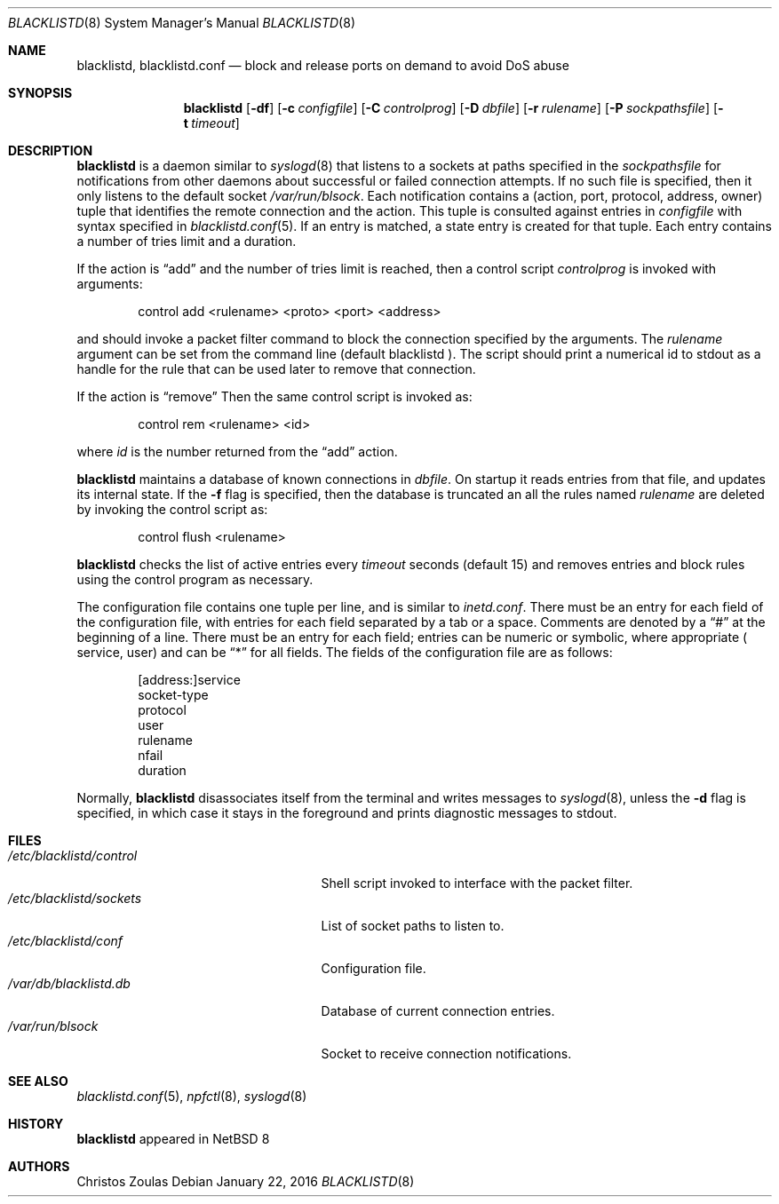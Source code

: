 .\" $NetBSD: blacklistd.8,v 1.3 2015/01/22 07:57:31 christos Exp $
.\" 
.\" Copyright (c) 2015 The NetBSD Foundation, Inc.
.\" All rights reserved.
.\"
.\" This code is derived from software contributed to The NetBSD Foundation
.\" by Christos Zoulas.
.\"
.\" Redistribution and use in source and binary forms, with or without
.\" modification, are permitted provided that the following conditions
.\" are met:
.\" 1. Redistributions of source code must retain the above copyright
.\"    notice, this list of conditions and the following disclaimer.
.\" 2. Redistributions in binary form must reproduce the above copyright
.\"    notice, this list of conditions and the following disclaimer in the
.\"    documentation and/or other materials provided with the distribution.
.\"
.\" THIS SOFTWARE IS PROVIDED BY THE NETBSD FOUNDATION, INC. AND CONTRIBUTORS
.\" ``AS IS'' AND ANY EXPRESS OR IMPLIED WARRANTIES, INCLUDING, BUT NOT LIMITED
.\" TO, THE IMPLIED WARRANTIES OF MERCHANTABILITY AND FITNESS FOR A PARTICULAR
.\" PURPOSE ARE DISCLAIMED.  IN NO EVENT SHALL THE FOUNDATION OR CONTRIBUTORS
.\" BE LIABLE FOR ANY DIRECT, INDIRECT, INCIDENTAL, SPECIAL, EXEMPLARY, OR
.\" CONSEQUENTIAL DAMAGES (INCLUDING, BUT NOT LIMITED TO, PROCUREMENT OF
.\" SUBSTITUTE GOODS OR SERVICES; LOSS OF USE, DATA, OR PROFITS; OR BUSINESS
.\" INTERRUPTION) HOWEVER CAUSED AND ON ANY THEORY OF LIABILITY, WHETHER IN
.\" CONTRACT, STRICT LIABILITY, OR TORT (INCLUDING NEGLIGENCE OR OTHERWISE)
.\" ARISING IN ANY WAY OUT OF THE USE OF THIS SOFTWARE, EVEN IF ADVISED OF THE
.\" POSSIBILITY OF SUCH DAMAGE.
.\" 
.Dd January 22, 2016
.Dt BLACKLISTD 8
.Os
.Sh NAME
.Nm blacklistd ,
.Nm blacklistd.conf
.Nd block and release ports on demand to avoid DoS abuse
.Sh SYNOPSIS
.Nm
.Op Fl df
.Op Fl c Ar configfile
.Op Fl C Ar controlprog
.Op Fl D Ar dbfile
.Op Fl r Ar rulename
.Op Fl P Ar sockpathsfile
.Op Fl t Ar timeout
.Sh DESCRIPTION
.Nm
is a daemon similar to
.Xr syslogd 8
that listens to a sockets at paths specified in the 
.Ar sockpathsfile
for notifications from other daemons about successful or failed connection
attempts.
If no such file is specified, then it only listens to the default socket
.Pa /var/run/blsock .
Each notification contains a (action, port, protocol, address, owner) tuple
that identifies the remote connection and the action.
This tuple is consulted against entries in
.Ar configfile
with syntax specified in
.Xr blacklistd.conf 5 .
If an entry is matched, a state entry is created for that tuple.
Each entry contains a number of tries limit and a duration.
.Pp
If the action is
.Dq add
and the number of tries limit is reached, then a
control script
.Ar controlprog
is invoked with arguments:
.Bd -literal -offset indent
control add <rulename> <proto> <port> <address>
.Ed
.Pp
and should invoke a packet filter command to block the connection
specified by the arguments.
The
.Ar rulename
argument can be set from the command line (default 
.Dv blacklistd ).
The script should print a numerical id to stdout as a handle for
the rule that can be used later to remove that connection.
.Pp
If the action is
.Dq remove
Then the same control script is invoked as:
.Bd -literal -offset indent
control rem <rulename> <id>
.Ed
.Pp
where 
.Ar id
is the number returned from the
.Dq add
action.
.Pp
.Nm
maintains a database of known connections in
.Ar dbfile .
On startup it reads entries from that file, and updates its internal state.
If the
.Fl f
flag is specified, then the database is truncated an all the rules named
.Ar rulename
are deleted by invoking the control script as:
.Bd -literal -offset indent
control flush <rulename>
.Ed
.Pp
.Nm
checks the list of active entries every
.Ar timeout
seconds (default
.Dv 15 )
and removes entries and block rules using the control program as necessary.
.Pp
The configuration file contains one tuple per line, and is similar to
.Xr inetd.conf .
There must be an entry for each field of the configuration file, with
entries for each field separated by a tab or a space.
Comments are denoted by a
.Dq #
at the beginning of a line.
There must be an entry for each field; entries can be numeric or symbolic,
where appropriate (
.Dv service ,
.Dv user )
and can be
.Dq *
for all fields.
The fields of the configuration file are as follows:
.Bd -literal -offset indent
[address:]service
socket-type
protocol
user
rulename
nfail
duration
.Ed
.Pp
Normally,
.Nm
disassociates itself from the terminal and writes messages to
.Xr syslogd 8 ,
unless the
.Fl d
flag is specified, in which case it stays in the foreground and prints
diagnostic messages to
.Dv stdout .
.Sh FILES
.Bl -tag -width /etc/blacklistd/control -compact
.It Pa /etc/blacklistd/control
Shell script invoked to interface with the packet filter.
.It Pa /etc/blacklistd/sockets
List of socket paths to listen to.
.It Pa /etc/blacklistd/conf
Configuration file.
.It Pa /var/db/blacklistd.db
Database of current connection entries.
.It Pa /var/run/blsock
Socket to receive connection notifications.
.El
.Sh SEE ALSO
.Xr blacklistd.conf 5 ,
.Xr npfctl 8 ,
.Xr syslogd 8
.Sh HISTORY
.Nm
appeared in
.Nx 8
.Sh AUTHORS
.An Christos Zoulas
